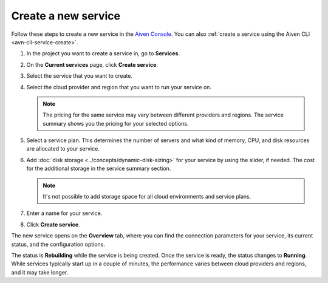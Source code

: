 ﻿Create a new service
====================

Follow these steps to create a new service in the `Aiven Console <https://console.aiven.io/>`_.  You can also :ref:`create a service using the Aiven CLI <avn-cli-service-create>`.

#. In the project you want to create a service in, go to **Services**.

#. On the **Current services** page, click **Create service**.

#. Select the service that you want to create.

#. Select the cloud provider and region that you want to run your service on.

   .. note:: 
	   The pricing for the same service may vary between different providers and regions. The service summary shows you the pricing for your selected options.

#. Select a service plan. This determines the number of servers and what kind of memory, CPU, and disk resources are allocated to your service.

#. Add :doc:`disk storage <../concepts/dynamic-disk-sizing>` for your service by using the slider, if needed. The cost for the additional storage in the service summary section.  

   .. note::
      It's not possible to add storage space for all cloud environments and service plans.

#. Enter a name for your service. 

#. Click **Create service**.

The new service opens on the **Overview** tab, where you can find the connection parameters for your service, its current status, and the configuration options.

The status is **Rebuilding** while the service is being created. Once the service is ready, the status changes to **Running**. While services typically start up in a couple of minutes, the performance varies between cloud providers and regions, and it may take longer.